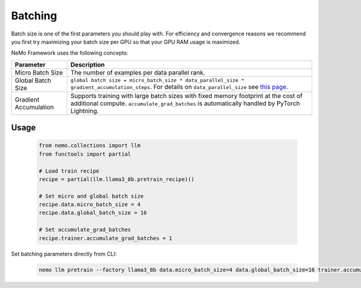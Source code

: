 .. _batching:

Batching
--------

Batch size is one of the first parameters you should play with. For efficiency and convergence reasons we recommend you first try maximizing your batch size per GPU so that your GPU RAM usage is maximized.

NeMo Framework uses the following concepts:

===========================  ==================================================================================================================================
Parameter                    Description
===========================  ==================================================================================================================================
Micro Batch Size             The number of examples per data parallel rank.
Global Batch Size            ``global batch size = micro_batch_size * data_parallel_size * gradient_accumulation_steps``. For details on ``data_parallel_size`` see `this page <https://github.com/NVIDIA/NeMo/blob/main/docs/source/features/parallelisms.rst>`_.
Gradient Accumulation        Supports training with large batch sizes with fixed memory footprint at the cost of additional compute. ``accumulate_grad_batches`` is automatically handled by PyTorch Lightning.
===========================  ==================================================================================================================================

Usage
^^^^^

       .. code-block:: python

              from nemo.collections import llm
              from functools import partial

              # Load train recipe
              recipe = partial(llm.llama3_8b.pretrain_recipe)()
              
              # Set micro and global batch size
              recipe.data.micro_batch_size = 4
              recipe.data.global_batch_size = 16
              
              # Set accumulate_grad_batches
              recipe.trainer.accumulate_grad_batches = 1

Set batching parameters directly from CLI:

       .. code-block:: bash

              nemo llm pretrain --factory llama3_8b data.micro_batch_size=4 data.global_batch_size=16 trainer.accumulate_grad_batches=1

